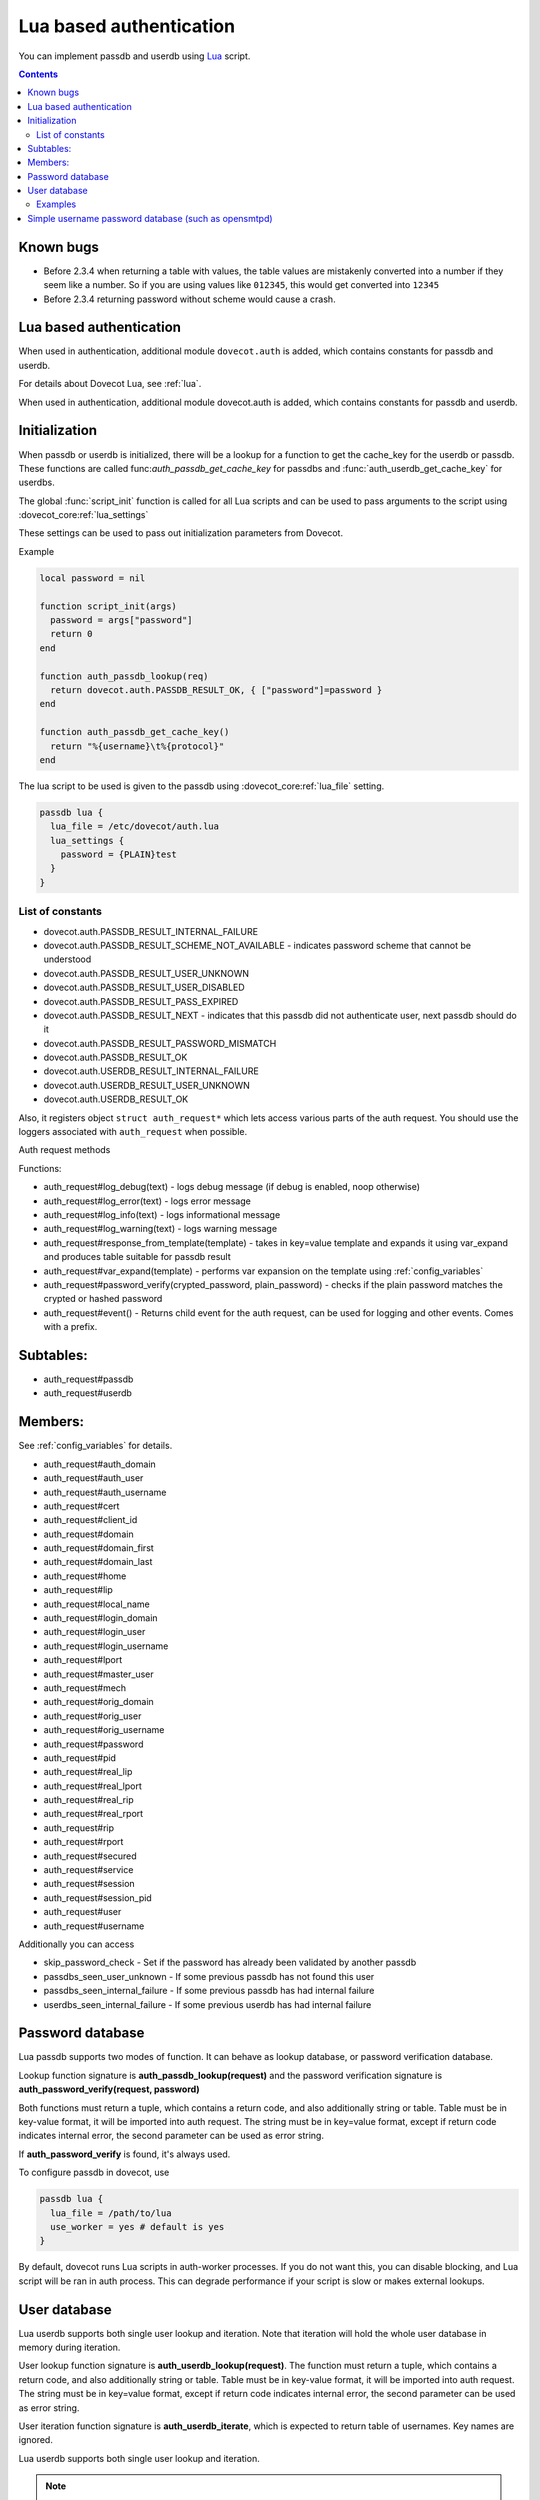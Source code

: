 .. _authentication-lua_based_authentication:

========================
Lua based authentication
========================

.. dovecotadded:: 2.3.0

You can implement passdb and userdb using `Lua <https://www.lua.org/>`_ script.

.. contents::

Known bugs
^^^^^^^^^^

* Before 2.3.4 when returning a table with values, the table values are
  mistakenly converted into a number if they seem like a number. So if you are
  using values like ``012345``, this would get converted into ``12345``
* Before 2.3.4 returning password without scheme would cause a crash.

Lua based authentication
^^^^^^^^^^^^^^^^^^^^^^^^

When used in authentication, additional module ``dovecot.auth`` is added, which
contains constants for passdb and userdb.

For details about Dovecot Lua, see :ref:`lua`.

When used in authentication, additional module dovecot.auth is added, which
contains constants for passdb and userdb.

Initialization
^^^^^^^^^^^^^^

.. dovecotadded:: 2.4.0,3.0.0

When passdb or userdb is initialized, there will be a lookup for a function to
get the cache_key for the userdb or passdb. These functions are called
func:`auth_passdb_get_cache_key` for passdbs and :func:`auth_userdb_get_cache_key`
for userdbs.

The global :func:`script_init` function is called for all Lua scripts and can
be used to pass arguments to the script using :dovecot_core:ref:`lua_settings`

These settings can be used to pass out initialization parameters from Dovecot.

Example

.. code:: lua

  local password = nil

  function script_init(args)
    password = args["password"]
    return 0
  end

  function auth_passdb_lookup(req)
    return dovecot.auth.PASSDB_RESULT_OK, { ["password"]=password }
  end

  function auth_passdb_get_cache_key()
    return "%{username}\t%{protocol}"
  end

The lua script to be used is given to the passdb using :dovecot_core:ref:`lua_file`
setting.

.. code:: none

  passdb lua {
    lua_file = /etc/dovecot/auth.lua
    lua_settings {
      password = {PLAIN}test
    }
  }


List of constants
-------------------

* dovecot.auth.PASSDB_RESULT_INTERNAL_FAILURE
* dovecot.auth.PASSDB_RESULT_SCHEME_NOT_AVAILABLE - indicates password scheme
  that cannot be understood
* dovecot.auth.PASSDB_RESULT_USER_UNKNOWN
* dovecot.auth.PASSDB_RESULT_USER_DISABLED
* dovecot.auth.PASSDB_RESULT_PASS_EXPIRED
* dovecot.auth.PASSDB_RESULT_NEXT - indicates that this passdb did not
  authenticate user, next passdb should do it
* dovecot.auth.PASSDB_RESULT_PASSWORD_MISMATCH
* dovecot.auth.PASSDB_RESULT_OK
* dovecot.auth.USERDB_RESULT_INTERNAL_FAILURE
* dovecot.auth.USERDB_RESULT_USER_UNKNOWN
* dovecot.auth.USERDB_RESULT_OK

Also, it registers object ``struct auth_request*`` which lets access various
parts of the auth request. You should use the loggers associated with
``auth_request`` when possible.

Auth request methods

Functions:

* auth_request#log_debug(text) - logs debug message (if debug is enabled, noop
  otherwise)
* auth_request#log_error(text) - logs error message
* auth_request#log_info(text) - logs informational message
* auth_request#log_warning(text) - logs warning message
* auth_request#response_from_template(template) - takes in key=value template
  and expands it using var_expand and produces table suitable for passdb result
* auth_request#var_expand(template) - performs var expansion on the template
  using :ref:`config_variables`
* auth_request#password_verify(crypted_password, plain_password) - checks if
  the plain password matches the crypted or hashed password
* auth_request#event() - Returns child event for the auth request, can be used
  for logging and other events. Comes with a prefix.

  .. dovecotadded:: 2.3.7


Subtables:
^^^^^^^^^^

* auth_request#passdb
* auth_request#userdb

Members:
^^^^^^^^

See :ref:`config_variables` for details.

* auth_request#auth_domain
* auth_request#auth_user
* auth_request#auth_username
* auth_request#cert
* auth_request#client_id
* auth_request#domain
* auth_request#domain_first
* auth_request#domain_last
* auth_request#home
* auth_request#lip
* auth_request#local_name
* auth_request#login_domain
* auth_request#login_user
* auth_request#login_username
* auth_request#lport
* auth_request#master_user
* auth_request#mech
* auth_request#orig_domain
* auth_request#orig_user
* auth_request#orig_username
* auth_request#password
* auth_request#pid
* auth_request#real_lip
* auth_request#real_lport
* auth_request#real_rip
* auth_request#real_rport
* auth_request#rip
* auth_request#rport
* auth_request#secured
* auth_request#service
* auth_request#session
* auth_request#session_pid
* auth_request#user
* auth_request#username

Additionally you can access

* skip_password_check - Set if the password has already been validated by
  another passdb
* passdbs_seen_user_unknown - If some previous passdb has not found this user
* passdbs_seen_internal_failure - If some previous passdb has had internal
  failure
* userdbs_seen_internal_failure - If some previous userdb has had internal
  failure

Password database
^^^^^^^^^^^^^^^^^

Lua passdb supports two modes of function. It can behave as lookup database, or
password verification database.

Lookup function signature is **auth_passdb_lookup(request)** and the password
verification signature is **auth_password_verify(request, password)**

Both functions must return a tuple, which contains a return code, and also
additionally string or table. Table must be in key-value format, it will be
imported into auth request. The string must be in key=value format, except if
return code indicates internal error, the second parameter can be used as error
string.

If **auth_password_verify** is found, it's always used.

To configure passdb in dovecot, use

.. code-block:: none

  passdb lua {
    lua_file = /path/to/lua
    use_worker = yes # default is yes
  }

By default, dovecot runs Lua scripts in auth-worker processes. If you do not
want this, you can disable blocking, and Lua script will be ran in auth
process. This can degrade performance if your script is slow or makes external
lookups.

User database
^^^^^^^^^^^^^

Lua userdb supports both single user lookup and iteration. Note that iteration
will hold the whole user database in memory during iteration.

User lookup function signature is **auth_userdb_lookup(request)**. The function
must return a tuple, which contains a return code, and also additionally string
or table. Table must be in key-value format, it will be imported into auth
request. The string must be in key=value format, except if return code
indicates internal error, the second parameter can be used as error string.

User iteration function signature is **auth_userdb_iterate**, which is expected
to return table of usernames. Key names are ignored.

Lua userdb supports both single user lookup and iteration.

.. Note:: The iteration will hold the whole user database in memory during
          iteration.

To configure userdb in dovecot, use

.. code-block:: none

  userdb lua {
    lua_file = /path/to/lua
    use_worker = yes # default is yes
  }

Examples
--------

.. code-block:: lua
  :linenos:

  function auth_passdb_lookup(req)
    if req.user == "testuser1" then
      return dovecot.auth.PASSDB_RESULT_OK, "password=pass"
    end
    return dovecot.auth.PASSDB_RESULT_USER_UNKNOWN, "no such user"
  end

  function auth_userdb_lookup(req)
    if req.user == "testuser1" then
      return dovecot.auth.USERDB_RESULT_OK, "uid=vmail gid=vmail"
    end
    return dovecot.auth.USERDB_RESULT_USER_UNKNOWN, "no such user"
  end

  function script_init()
    return 0
  end

  function script_deinit()
  end

  function auth_userdb_iterate()
    return {"testuser1"}
  end

Simple username password database (such as opensmtpd)
^^^^^^^^^^^^^^^^^^^^^^^^^^^^^^^^^^^^^^^^^^^^^^^^^^^^^

The example uses whitespace separated username and password. As a special
caution, the way Lua is used here means you can have multiple user password per
line, instead of just one. This can be extended to more complicated separators
or multiple fields per user.

If you only want to authenticate users, and don't care about user listing, you
can use

.. code-block:: lua
  :linenos:

  function auth_passdb_lookup(req)
     for line in io.lines("/path/to/file") do
         for user, pass in string.gmatch(line, "(%w+)%s(.+)") do
             if (user == req.username) then
                 -- you can add additional information here, like userdb_uid
                 return dovecot.auth.PASSDB_RESULT_OK, "password=" .. pass
             end
         end
     end
     return dovecot.auth.PASSDB_RESULT_USER_UNKNOWN, ""
  end

If you also want to be able to list users, so that you could use doveadm cmd -A

.. code-block:: none

  local database = "/path/to/file"

  function db_lookup(username)
     for line in io.lines(database) do
         for user, pass in string.gmatch(line, "(%w+)%s(.+)") do
             if (user == username) then
                 return {result=0, password=pass}
             end
         end
     end
     return {result=-1}
  end

  function auth_passdb_lookup(req)
     res = db_lookup(req.username)
     if res.result == 0 then
         -- you can add additional information here for passdb
         return dovecot.auth.PASSDB_RESULT_OK, "password=" .. res.password
     end
     return dovecot.auth.PASSDB_RESULT_USER_UNKNOWN, ""
  end

  function auth_userdb_lookup(req)
     res = db_lookup(req.username)
     if res.result == 0 then
         -- you can add additional information here for userdb, like uid or home
         return dovecot.auth.USERDB_RESULT_OK, "uid=vmail gid=vmail"
     end
     return dovecot.auth.USERDB_RESULT_USER_UNKNOWN, ""
  end

  function auth_userdb_iterate()
    users = {}
    for line in io.lines(database) do
         for user in string.gmatch(line, "(%w+)%s.+") do
             table.insert(users, user)
         end
    end
    return users
  end
